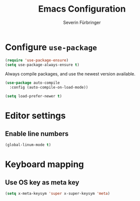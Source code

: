 #+TITLE: Emacs Configuration
#+AUTHOR: Severin Fürbringer
#+OPTIONS: toc:nil num:nil

* Configure =use-package=

#+BEGIN_SRC emacs-lisp
  (require 'use-package-ensure)
  (setq use-package-always-ensure t)
#+END_SRC

Always compile packages, and use the newest version available.

#+BEGIN_SRC emacs-lisp
  (use-package auto-compile
    :config (auto-compile-on-load-mode))

  (setq load-prefer-newer t)
#+END_SRC
* Editor settings
** Enable line numbers
#+BEGIN_SRC emacs-lisp
  (global-linum-mode t)
#+END_SRC
* Keyboard mapping
** Use OS key as meta key
#+BEGIN_SRC emacs-lisp
  (setq x-meta-keysym 'super x-super-keysym 'meta)
#+END_SRC
